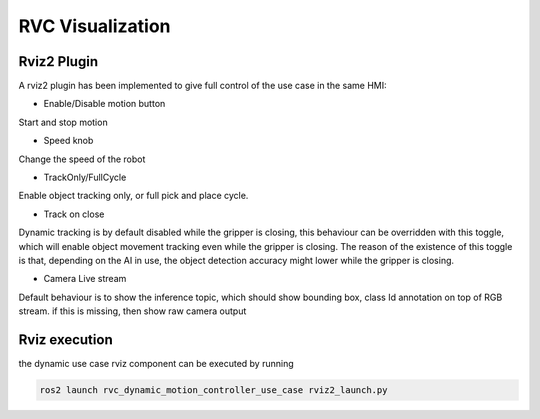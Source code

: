 RVC Visualization
*****************


Rviz2 Plugin
=====================

A rviz2 plugin has been implemented to give full control of the use case in the same HMI:

.. image:: images/html/RvizDynamicUseCase1.png
   :alt: RViz2 Control Panel Custom plugin

- Enable/Disable motion button 

Start and stop motion

- Speed knob

Change the speed of the robot

- TrackOnly/FullCycle

Enable object tracking only, or full pick and place cycle. 

- Track on close

Dynamic tracking is by default disabled while the gripper is closing, this behaviour
can be overridden with this toggle, which will enable object movement
tracking even while the gripper is closing. The reason of the existence of 
this toggle is that, depending on the AI in use, the object 
detection accuracy might lower while the gripper is closing.

- Camera Live stream

Default behaviour is to show the inference topic, which should 
show bounding box, class Id annotation on top of RGB stream. if this 
is missing, then show raw camera output

Rviz execution
=====================

the dynamic use case rviz component can be executed by running

.. code-block:: bash

    ros2 launch rvc_dynamic_motion_controller_use_case rviz2_launch.py

